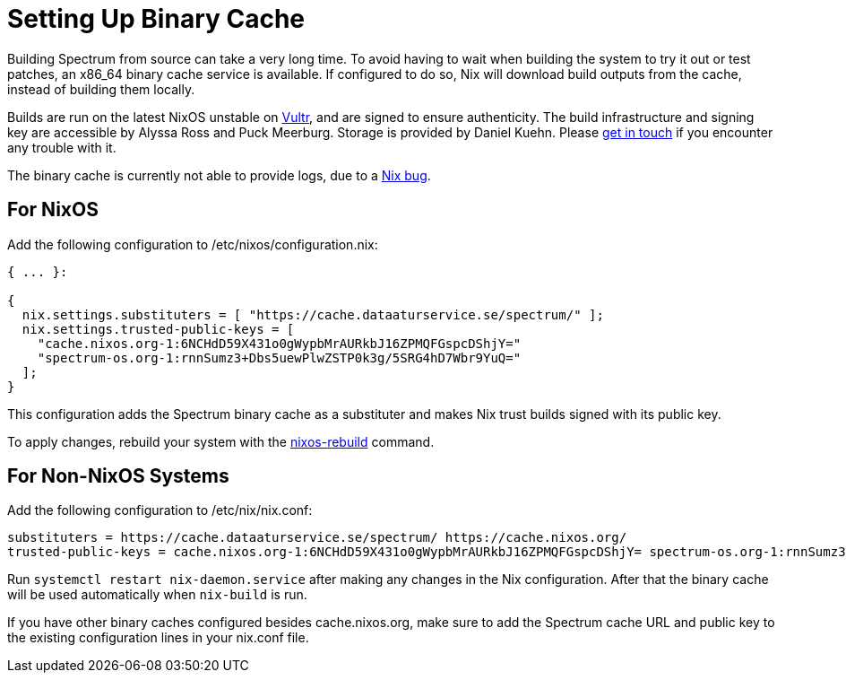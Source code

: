 = Setting Up Binary Cache
:page-parent: Build and Run
:page-nav_order: 1

// SPDX-FileCopyrightText: 2022 Alyssa Ross <hi@alyssa.is>
// SPDX-License-Identifier: GFDL-1.3-no-invariants-or-later OR CC-BY-SA-4.0

Building Spectrum from source can take a very long time.  To avoid
having to wait when building the system to try it out or test patches,
an x86_64 binary cache service is available.  If configured to do so,
Nix will download build outputs from the cache, instead of building
them locally.

Builds are run on the latest NixOS unstable on
https://www.vultr.com/[Vultr], and are signed to ensure authenticity.
The build infrastructure and signing key are accessible by Alyssa Ross
and Puck Meerburg.  Storage is provided by Daniel Kuehn.  Please
https://spectrum-os.org/participating.html[get in touch] if you
encounter any trouble with it.

The binary cache is currently not able to provide logs, due to a
https://github.com/NixOS/nix/pull/6051[Nix bug].

== For NixOS

Add the following configuration to /etc/nixos/configuration.nix:

[source,nix]
----
{ ... }:

{
  nix.settings.substituters = [ "https://cache.dataaturservice.se/spectrum/" ];
  nix.settings.trusted-public-keys = [
    "cache.nixos.org-1:6NCHdD59X431o0gWypbMrAURkbJ16ZPMQFGspcDShjY="
    "spectrum-os.org-1:rnnSumz3+Dbs5uewPlwZSTP0k3g/5SRG4hD7Wbr9YuQ="
  ];
}
----

This configuration adds the Spectrum binary cache as a substituter and makes
Nix trust builds signed with its public key.

To apply changes, rebuild your system with the https://nixos.wiki/wiki/Nixos-rebuild[nixos-rebuild] command.


== For Non-NixOS Systems

Add the following configuration to /etc/nix/nix.conf:

[source]
----
substituters = https://cache.dataaturservice.se/spectrum/ https://cache.nixos.org/
trusted-public-keys = cache.nixos.org-1:6NCHdD59X431o0gWypbMrAURkbJ16ZPMQFGspcDShjY= spectrum-os.org-1:rnnSumz3+Dbs5uewPlwZSTP0k3g/5SRG4hD7Wbr9YuQ=
----

Run `systemctl restart nix-daemon.service` after making any changes in the Nix
configuration.  After that the binary cache will be used automatically when
`nix-build` is run.

If you have other binary caches configured besides cache.nixos.org,
make sure to add the Spectrum cache URL and public key to the existing
configuration lines in your nix.conf file.
